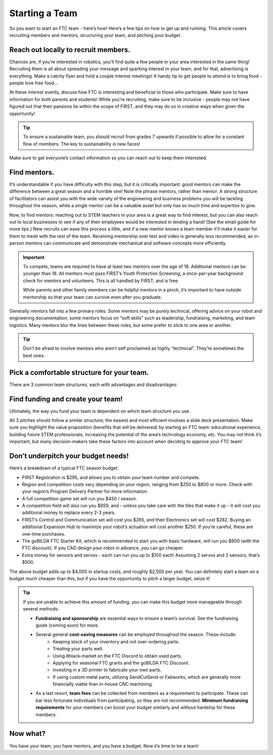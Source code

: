 Starting a Team
===============

So you want to start an FTC team - here’s how! Here’s a few tips on how to get up and running. This article covers recruiting members and mentors, structuring your team, and pitching your budget.

Reach out locally to recruit members.
-------------------------------------

Chances are, if you’re interested in robotics, you’ll find quite a few people in your area interested in the same thing! Recruiting them is all about spreading your message and sparking interest in your team, and for that, advertising is everything. Make a catchy flyer and hold a couple interest meetings! A handy tip to get people to attend is to bring food - people love free food…

At these interest events, discuss how FTC is interesting and beneficial to those who participate. Make sure to have information for both parents and students! While you’re recruiting, make sure to be inclusive - people may not have figured out that their passions lie within the scope of FIRST, and they may do so in creative ways when given the opportunity!

.. tip:: To ensure a sustainable team, you should recruit from grades 7 upwards if possible to allow for a constant flow of members. The key to sustainability is new faces!

Make sure to get everyone’s contact information so you can reach out to keep them interested.

Find mentors.
-------------

It’s understandable if you have difficulty with this step, but it is critically important: good mentors can make the difference between a great season and a horrible one! Note the phrase mentors, rather than mentor. A strong structure of facilitators can assist you with the wide variety of the engineering and business problems you will be tackling throughout the season, while a single mentor can be a valuable asset but only has so much time and expertise to give.

Now, to find mentors: reaching out to STEM teachers in your area is a great way to find interest, but you can also reach out to local businesses to see if any of their employees would be interested in lending a hand! (See the email guide for more tips.) New recruits can ease this process a little, and if a new mentor knows a team member it’ll make it easier for them to mesh with the rest of the team. Receiving mentorship over text and video is generally less recommended, as in-person mentors can communicate and demonstrate mechanical and software concepts more efficiently.

.. important::
   To compete, teams are required to have at least two mentors over the age of 18. Additional mentors can be younger than 18. All mentors must pass FIRST’s Youth Protection Screening, a once-per-year background check for mentors and volunteers. This is all handled by FIRST, and is free.

   While parents and other family members can be helpful mentors in a pinch, it’s important to have outside mentorship so that your team can survive even after you graduate.

Generally mentors fall into a few primary roles. Some mentors may be purely technical, offering advice on your robot and engineering documentation; some mentors focus on “soft skills” such as leadership, fundraising, marketing, and team logistics. Many mentors blur the lines between these roles, but some prefer to stick to one area or another.

.. tip:: Don’t be afraid to involve mentors who aren’t self proclaimed as highly “technical”. They’re sometimes the best ones.

Pick a comfortable structure for your team.
-------------------------------------------

There are 3 common team structures, each with advantages and disadvantages:

.. tab-set::

   .. tab-item:: School Team

      Run as a school-affiliated team/club with school funding. Watch for red tape regarding funds and parts. Also watch for it on the field :)

      .. important:: If starting a school team, make sure you figure out whether you can accept external sponsorships. This can affect your financial planning and fundraising.

      Advantages:

      - Easier to sustain
      - Potential for consistent funding

      Disadvantages:

      - Less practice schedule freedom
      - Arbitrary part sourcing restrictions
      - Competing for funding yearly
      - Limited/no summer practice

   .. tab-item:: Home Team

      Run out of a house or garage. Budget is whatever fundraising you can acquire.

      Advantages:

      - Freer practice schedule
      - No part sourcing constraints

      Disadvantages:

      - Harder to obtain sponsorships
      - Space/residential constraints

   .. tab-item:: Community Team

      Run out of a 501(c)3. Generally the hardest to set up, but offers the most flexibility.

      .. tip:: If going the community team route, consider finding a local nonprofit to work with. This can greatly reduce the work and time required compared to starting your own, and many are happy to expand into STEM if you pitch it convincingly! Some common nonprofits include 4-H groups, Scout posts, homeschool groups, and libraries.

      Advantages:

      - Potential dedicated practice space
      - Freedom of practice schedule
      - No part sourcing constraints
      - Lucrative for donors (through tax write-offs!)

      Disadvantages:

      - Harder to sustain
      - Many administrative tasks

Find funding and create your team!
----------------------------------
Ultimately, the way you fund your team is dependent on which team structure you use.

.. tab-set::

   .. tab-item:: School Team

      If you decide to run a school team, you should reach out to your superintendent, school board, and principal. Make sure to loop in a STEM teacher or two, and maybe even a curriculum administrator.

   .. tab-item:: Home Team

        For home teams, pitch to your parents or guardians! They’ll probably be dealing with a majority of the headache anyways so be nice :)

   .. tab-item:: Community Team

      If you’re pitching to a community nonprofit, make sure you highlight how FIRST will help them grow. Offer to volunteer your and your teammates’ time to help the organization with their programs, especially STEM ones, to create a mutually beneficial relationship.

All 3 pitches should follow a similar structure; the easiest and most efficient involves a slide deck presentation. Make sure you highlight the value proposition (benefits that will be delivered) by starting an FTC team: educational experience, building future STEM professionals, increasing the potential of the area’s technology economy, etc. You may not think it’s important, but many decision-makers take these factors into account when deciding to approve your FTC team!

Don’t underpitch your budget needs!
-------------------------------------------------
Here’s a breakdown of a typical FTC season budget:

- FIRST Registration is $295, and allows you to obtain your team number and compete.
- Region and competition costs vary depending on your region, ranging from $250 to $800 or more. Check with your region’s Program Delivery Partner for more information.
- A full competition game set will run you $450 / season.
- A competition field will also run you $659, and - unless you take care with the tiles that make it up - it will cost you additional money to replace every 2-3 years.
- FIRST’s Control and Communication set will cost you $265, and their Electronics set will cost $282. Buying an additional Expansion Hub to maximize your robot’s actuation will cost another $250. If you’re careful, these are one-time purchases.
- The goBILDA FTC Starter Kit, which is recommended to start you with basic hardware, will run you $600 (with the FTC discount). If you CAD design your robot in advance, you can go cheaper.
- Extra money for sensors and servos - each can run you up to $100 each! Assuming 2 servos and 3 sensors, that’s $500.

The above budget adds up to $4,000 in startup costs, and roughly $2,500 per year. You can definitely start a team on a budget much cheaper than this, but if you have the opportunity to pitch a larger budget, seize it!

.. tip::
   If you are unable to achieve this amount of funding, you can make this budget more manageable through several methods:

   - **Fundraising and sponsorship** are essential ways to ensure a team’s survival. See the fundraising guide (coming soon) for more.
   - Several general **cost-saving measures** can be employed throughout the season. These include:
      - Keeping stock of your inventory and not over-ordering parts.
      - Treating your parts well.
      - Using #black-market on the FTC Discord to obtain used parts.
      - Applying for seasonal FTC grants and the goBILDA FTC Discount.
      - Investing in a 3D printer to fabricate your own parts.
      - If using custom metal parts, utilizing SendCutSend or Fabworks, which are generally more financially viable than in-house CNC machining.
   - As a last resort, **team fees** can be collected from members as a requirement to participate. These can bar less fortunate individuals from participating, so they are not recommended. **Minimum fundraising requirements** for your members can boost your budget similarly and without hardship for these members.

Now what?
---------

You have your team, you have mentors, and you have a budget. Now it’s time to be a team!
